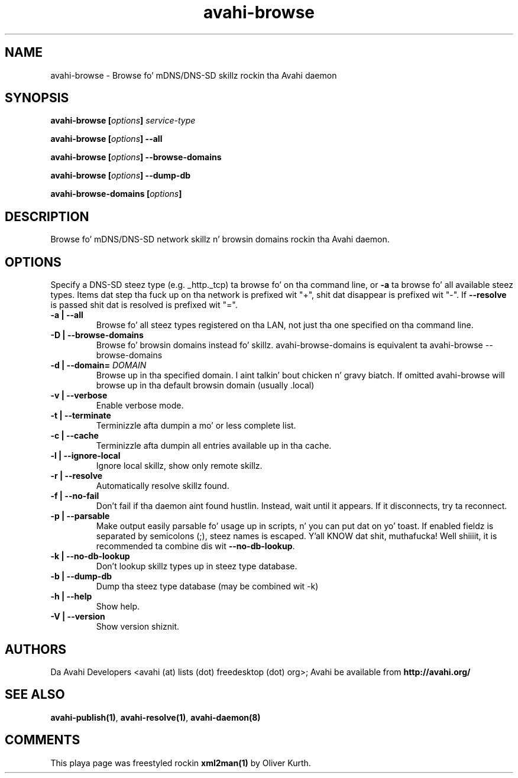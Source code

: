 .TH avahi-browse 1 User Manuals
.SH NAME
avahi-browse \- Browse fo' mDNS/DNS-SD skillz rockin tha Avahi daemon
.SH SYNOPSIS
\fBavahi-browse [\fIoptions\fB] \fIservice-type\fB

avahi-browse [\fIoptions\fB] --all\fB

avahi-browse [\fIoptions\fB] --browse-domains\fB

avahi-browse [\fIoptions\fB] --dump-db\fB

avahi-browse-domains [\fIoptions\fB]
\f1
.SH DESCRIPTION
Browse fo' mDNS/DNS-SD network skillz n' browsin domains rockin tha Avahi daemon.
.SH OPTIONS
Specify a DNS-SD steez type (e.g. _http._tcp) ta browse fo' on tha command line, or \fB-a\f1 ta browse fo' all available steez types. Items dat step tha fuck up on tha network is prefixed wit "+", shit dat disappear is prefixed wit "-". If \fB--resolve\f1 is passed shit dat is resolved is prefixed wit "=".
.TP
\fB-a | --all\f1
Browse fo' all steez types registered on tha LAN, not just tha one specified on tha command line.
.TP
\fB-D | --browse-domains\f1
Browse fo' browsin domains instead fo' skillz. avahi-browse-domains is equivalent ta avahi-browse --browse-domains
.TP
\fB-d | --domain=\f1 \fIDOMAIN\f1
Browse up in tha specified domain. I aint talkin' bout chicken n' gravy biatch. If omitted avahi-browse will browse up in tha default browsin domain (usually .local)
.TP
\fB-v | --verbose\f1
Enable verbose mode.
.TP
\fB-t | --terminate\f1
Terminizzle afta dumpin a mo' or less complete list.
.TP
\fB-c | --cache\f1
Terminizzle afta dumpin all entries available up in tha cache.
.TP
\fB-l | --ignore-local\f1
Ignore local skillz, show only remote skillz.
.TP
\fB-r | --resolve\f1
Automatically resolve skillz found.
.TP
\fB-f | --no-fail\f1
Don't fail if tha daemon aint found hustlin. Instead, wait until it appears. If it disconnects, try ta reconnect.
.TP
\fB-p | --parsable\f1
Make output easily parsable fo' usage up in scripts, n' you can put dat on yo' toast. If enabled fieldz is separated by semicolons (;), steez names is escaped. Y'all KNOW dat shit, muthafucka! Well shiiiit, it is recommended ta combine dis wit \fB--no-db-lookup\f1.
.TP
\fB-k | --no-db-lookup\f1
Don't lookup skillz types up in steez type database.
.TP
\fB-b | --dump-db\f1
Dump tha steez type database (may be combined wit -k)
.TP
\fB-h | --help\f1
Show help.
.TP
\fB-V | --version\f1
Show version shiznit.
.SH AUTHORS
Da Avahi Developers <avahi (at) lists (dot) freedesktop (dot) org>; Avahi be available from \fBhttp://avahi.org/\f1
.SH SEE ALSO
\fBavahi-publish(1)\f1, \fBavahi-resolve(1)\f1, \fBavahi-daemon(8)\f1
.SH COMMENTS
This playa page was freestyled rockin \fBxml2man(1)\f1 by Oliver Kurth.
